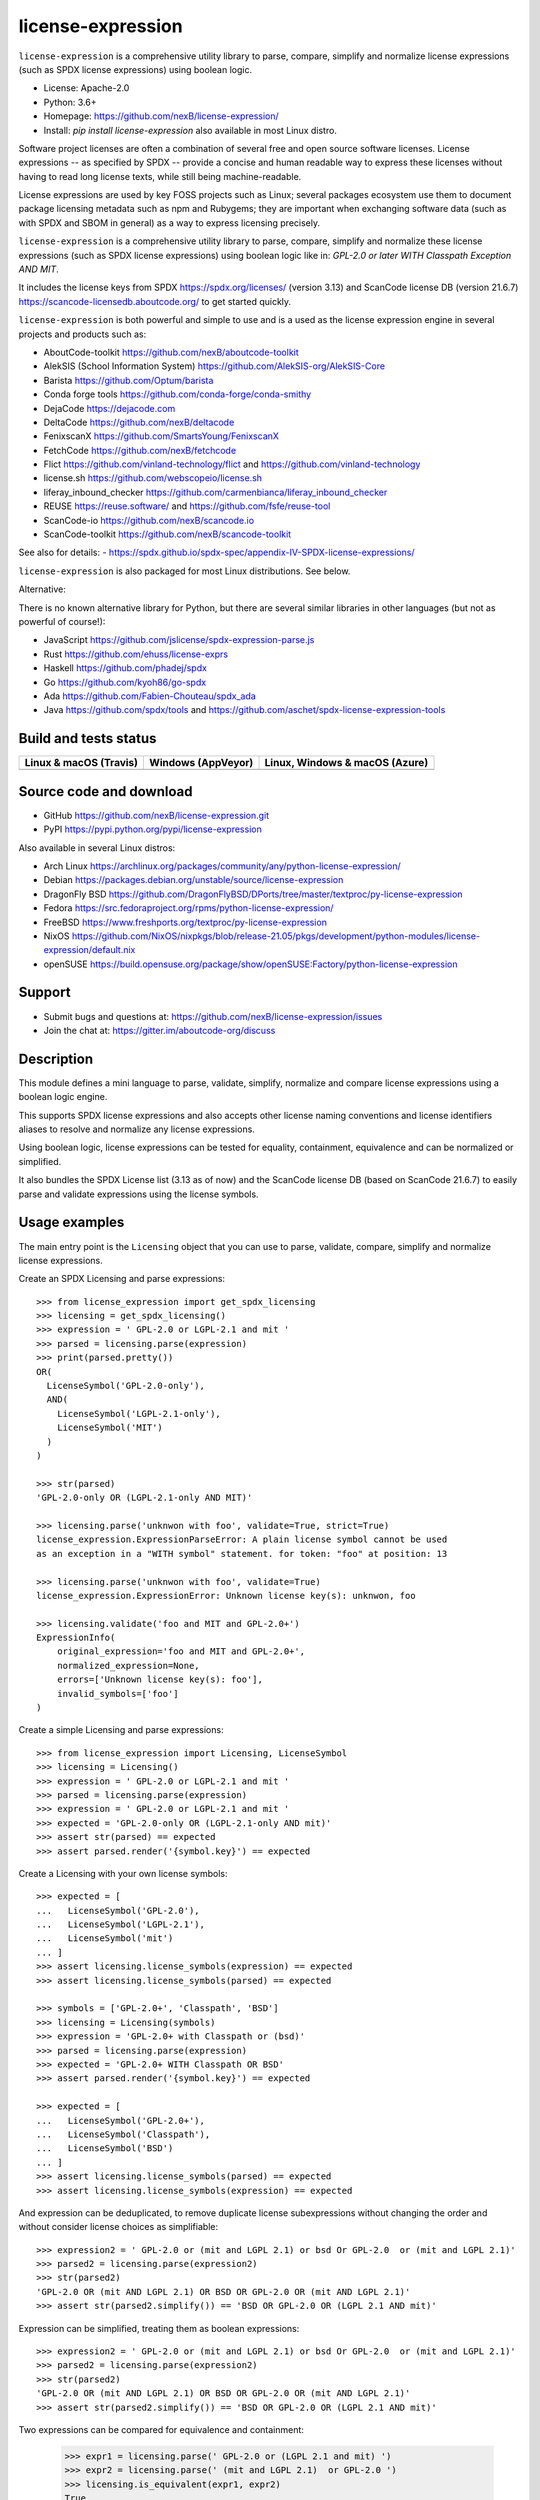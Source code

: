==================
license-expression
==================

``license-expression`` is a comprehensive utility library to parse, compare,
simplify and normalize license expressions (such as SPDX license expressions)
using boolean logic.

- License: Apache-2.0
- Python: 3.6+
- Homepage: https://github.com/nexB/license-expression/
- Install: `pip install license-expression` also available in most Linux distro.

Software project licenses are often a combination of several free and open
source software licenses. License expressions -- as specified by SPDX -- provide
a concise and human readable way to express these licenses without having to
read long license texts, while still being machine-readable.

License expressions are used by key FOSS projects such as Linux; several
packages ecosystem use them to document package licensing metadata such as
npm and Rubygems; they are important when exchanging software data (such as with
SPDX and SBOM in general) as a way to express licensing precisely.

``license-expression`` is a comprehensive utility library to parse, compare,
simplify and normalize these license expressions (such as SPDX license expressions)
using boolean logic like in: `GPL-2.0 or later WITH Classpath Exception AND MIT`.

It includes the license keys from SPDX https://spdx.org/licenses/ (version 3.13)
and ScanCode license DB (version 21.6.7) https://scancode-licensedb.aboutcode.org/
to get started quickly.

``license-expression`` is both powerful and simple to use and is a used as the
license expression engine in several projects and products such as:

- AboutCode-toolkit https://github.com/nexB/aboutcode-toolkit
- AlekSIS (School Information System) https://github.com/AlekSIS-org/AlekSIS-Core
- Barista https://github.com/Optum/barista
- Conda forge tools https://github.com/conda-forge/conda-smithy
- DejaCode https://dejacode.com
- DeltaCode https://github.com/nexB/deltacode
- FenixscanX https://github.com/SmartsYoung/FenixscanX
- FetchCode https://github.com/nexB/fetchcode
- Flict https://github.com/vinland-technology/flict and https://github.com/vinland-technology
- license.sh https://github.com/webscopeio/license.sh
- liferay_inbound_checker https://github.com/carmenbianca/liferay_inbound_checker
- REUSE https://reuse.software/ and https://github.com/fsfe/reuse-tool
- ScanCode-io https://github.com/nexB/scancode.io
- ScanCode-toolkit https://github.com/nexB/scancode-toolkit

See also for details:
- https://spdx.github.io/spdx-spec/appendix-IV-SPDX-license-expressions/

``license-expression`` is also packaged for most Linux distributions. See below.

Alternative:

There is no known alternative library for Python, but there are several similar
libraries in other languages (but not as powerful of course!):

- JavaScript https://github.com/jslicense/spdx-expression-parse.js
- Rust https://github.com/ehuss/license-exprs
- Haskell https://github.com/phadej/spdx
- Go https://github.com/kyoh86/go-spdx
- Ada https://github.com/Fabien-Chouteau/spdx_ada
- Java https://github.com/spdx/tools and https://github.com/aschet/spdx-license-expression-tools

Build and tests status
======================

+--------------------------+------------------------+----------------------------------+
|**Linux & macOS (Travis)**| **Windows (AppVeyor)** |**Linux, Windows & macOS (Azure)**|
+==========================+========================+==================================+
|                          |                        |                                  |
| |travis-badge-icon|      | |appveyor-badge-icon|  |   |azure-badge-icon|             |
|                          |                        |                                  |
+--------------------------+------------------------+----------------------------------+

Source code and download
========================

- GitHub https://github.com/nexB/license-expression.git
- PyPI https://pypi.python.org/pypi/license-expression

Also available in several Linux distros:

- Arch Linux https://archlinux.org/packages/community/any/python-license-expression/
- Debian https://packages.debian.org/unstable/source/license-expression
- DragonFly BSD https://github.com/DragonFlyBSD/DPorts/tree/master/textproc/py-license-expression
- Fedora https://src.fedoraproject.org/rpms/python-license-expression/
- FreeBSD https://www.freshports.org/textproc/py-license-expression
- NixOS https://github.com/NixOS/nixpkgs/blob/release-21.05/pkgs/development/python-modules/license-expression/default.nix
- openSUSE https://build.opensuse.org/package/show/openSUSE:Factory/python-license-expression


Support
=======

- Submit bugs and questions at: https://github.com/nexB/license-expression/issues
- Join the chat at: https://gitter.im/aboutcode-org/discuss

Description
===========

This module defines a mini language to parse, validate, simplify, normalize and
compare license expressions using a boolean logic engine.

This supports SPDX license expressions and also accepts other license naming
conventions and license identifiers aliases to resolve and normalize any license
expressions.

Using boolean logic, license expressions can be tested for equality, containment,
equivalence and can be normalized or simplified.

It also bundles the SPDX License list (3.13 as of now) and the ScanCode license
DB (based on ScanCode 21.6.7) to easily parse and validate expressions using
the license symbols.


Usage examples
==============

The main entry point is the ``Licensing`` object that you can use to parse,
validate, compare, simplify and normalize license expressions.

Create an SPDX Licensing and parse expressions::

	>>> from license_expression import get_spdx_licensing
	>>> licensing = get_spdx_licensing()
	>>> expression = ' GPL-2.0 or LGPL-2.1 and mit '
	>>> parsed = licensing.parse(expression)
	>>> print(parsed.pretty())
	OR(
	  LicenseSymbol('GPL-2.0-only'),
	  AND(
	    LicenseSymbol('LGPL-2.1-only'),
	    LicenseSymbol('MIT')
	  )
	)

	>>> str(parsed)
	'GPL-2.0-only OR (LGPL-2.1-only AND MIT)'

	>>> licensing.parse('unknwon with foo', validate=True, strict=True)
	license_expression.ExpressionParseError: A plain license symbol cannot be used
	as an exception in a "WITH symbol" statement. for token: "foo" at position: 13

	>>> licensing.parse('unknwon with foo', validate=True)
	license_expression.ExpressionError: Unknown license key(s): unknwon, foo

	>>> licensing.validate('foo and MIT and GPL-2.0+')
	ExpressionInfo(
	    original_expression='foo and MIT and GPL-2.0+',
	    normalized_expression=None,
	    errors=['Unknown license key(s): foo'],
	    invalid_symbols=['foo']
	)


Create a simple Licensing and parse expressions::

    >>> from license_expression import Licensing, LicenseSymbol
    >>> licensing = Licensing()
    >>> expression = ' GPL-2.0 or LGPL-2.1 and mit '
    >>> parsed = licensing.parse(expression)
    >>> expression = ' GPL-2.0 or LGPL-2.1 and mit '
    >>> expected = 'GPL-2.0-only OR (LGPL-2.1-only AND mit)'
    >>> assert str(parsed) == expected
    >>> assert parsed.render('{symbol.key}') == expected


Create a Licensing with your own license symbols::

    >>> expected = [
    ...   LicenseSymbol('GPL-2.0'),
    ...   LicenseSymbol('LGPL-2.1'),
    ...   LicenseSymbol('mit')
    ... ]
    >>> assert licensing.license_symbols(expression) == expected
    >>> assert licensing.license_symbols(parsed) == expected

    >>> symbols = ['GPL-2.0+', 'Classpath', 'BSD']
    >>> licensing = Licensing(symbols)
    >>> expression = 'GPL-2.0+ with Classpath or (bsd)'
    >>> parsed = licensing.parse(expression)
    >>> expected = 'GPL-2.0+ WITH Classpath OR BSD'
    >>> assert parsed.render('{symbol.key}') == expected

    >>> expected = [
    ...   LicenseSymbol('GPL-2.0+'),
    ...   LicenseSymbol('Classpath'),
    ...   LicenseSymbol('BSD')
    ... ]
    >>> assert licensing.license_symbols(parsed) == expected
    >>> assert licensing.license_symbols(expression) == expected

And expression can be deduplicated, to remove duplicate license subexpressions
without changing the order and without consider license choices as simplifiable::

    >>> expression2 = ' GPL-2.0 or (mit and LGPL 2.1) or bsd Or GPL-2.0  or (mit and LGPL 2.1)'
    >>> parsed2 = licensing.parse(expression2)
    >>> str(parsed2)
    'GPL-2.0 OR (mit AND LGPL 2.1) OR BSD OR GPL-2.0 OR (mit AND LGPL 2.1)'
    >>> assert str(parsed2.simplify()) == 'BSD OR GPL-2.0 OR (LGPL 2.1 AND mit)'

Expression can be simplified, treating them as boolean expressions::

    >>> expression2 = ' GPL-2.0 or (mit and LGPL 2.1) or bsd Or GPL-2.0  or (mit and LGPL 2.1)'
    >>> parsed2 = licensing.parse(expression2)
    >>> str(parsed2)
    'GPL-2.0 OR (mit AND LGPL 2.1) OR BSD OR GPL-2.0 OR (mit AND LGPL 2.1)'
    >>> assert str(parsed2.simplify()) == 'BSD OR GPL-2.0 OR (LGPL 2.1 AND mit)'

Two expressions can be compared for equivalence and containment:

    >>> expr1 = licensing.parse(' GPL-2.0 or (LGPL 2.1 and mit) ')
    >>> expr2 = licensing.parse(' (mit and LGPL 2.1)  or GPL-2.0 ')
    >>> licensing.is_equivalent(expr1, expr2)
    True
    >>> licensing.is_equivalent(' GPL-2.0 or (LGPL 2.1 and mit) ',
    ...                         ' (mit and LGPL 2.1)  or GPL-2.0 ')
    True
    >>> expr1.simplify() == expr2.simplify()
    True
    >>> expr3 = licensing.parse(' GPL-2.0 or mit or LGPL 2.1')
    >>> licensing.is_equivalent(expr2, expr3)
    False
    >>> expr4 = licensing.parse('mit and LGPL 2.1')
    >>> expr4.simplify() in expr2.simplify()
    True
    >>> licensing.contains(expr2, expr4)
    True

Development
===========

- Checkout a clone from https://github.com/nexB/license-expression.git

- Then run ``./configure --dev`` and then ``source tmp/bin/activate`` on Linux and POSIX.
  This will install all dependencies in a local virtualenv, including
  development deps.

- On Windows run  ``configure.bat --dev`` and then ``Scripts\bin\activate`` instead.

- To run the tests, run ``pytest -vvs``


.. |travis-badge-icon| image:: https://api.travis-ci.org/nexB/license-expression.png?branch=master
    :target: https://travis-ci.org/nexB/license-expression
    :alt: Travis tests status
    :align: middle

.. |appveyor-badge-icon| image:: https://ci.appveyor.com/api/projects/status/github/nexB/license-expression?svg=true
    :target: https://ci.appveyor.com/project/nexB/license-expression
    :alt: Appveyor tests status
    :align: middle

.. |azure-badge-icon| image:: https://dev.azure.com/nexB/license-expression/_apis/build/status/nexB.license-expression?branchName=master
    :target: https://dev.azure.com/nexB/license-expression/_build/latest?definitionId=2&branchName=master
    :alt: Azure pipelines tests status
    :align: middle

